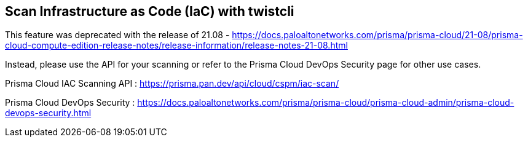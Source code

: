 == Scan Infrastructure as Code (IaC) with twistcli

This feature was deprecated with the release of 21.08 - https://docs.paloaltonetworks.com/prisma/prisma-cloud/21-08/prisma-cloud-compute-edition-release-notes/release-information/release-notes-21-08.html

Instead, please use the API for your scanning or refer to the Prisma Cloud DevOps Security page for other use cases.

Prisma Cloud IAC Scanning API : https://prisma.pan.dev/api/cloud/cspm/iac-scan/

Prisma Cloud DevOps Security : https://docs.paloaltonetworks.com/prisma/prisma-cloud/prisma-cloud-admin/prisma-cloud-devops-security.html
